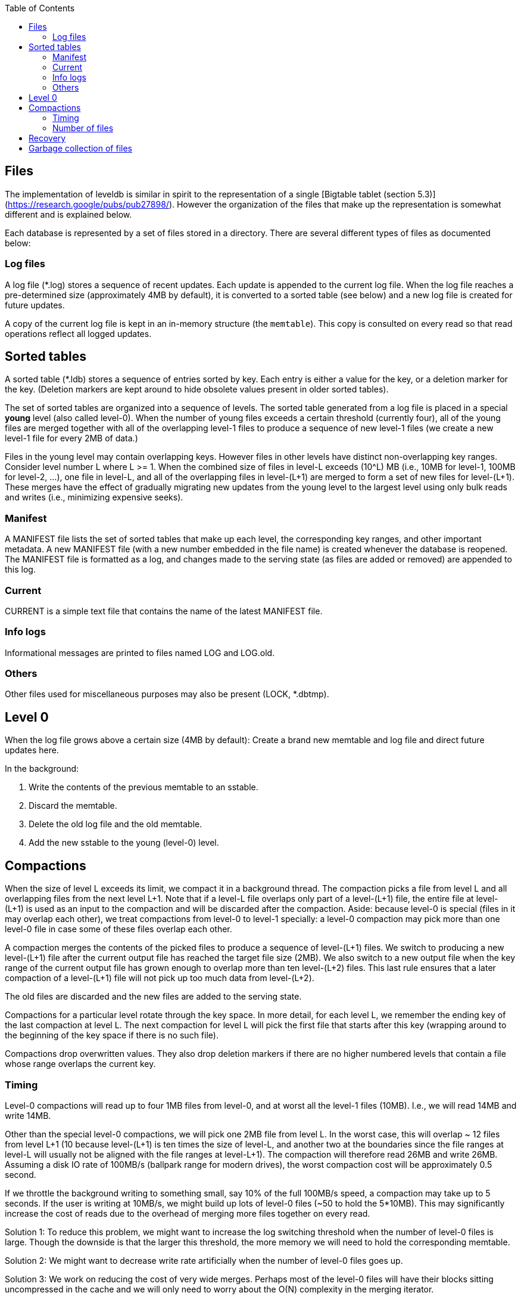 
:toc:

:icons: font

// 保证所有的目录层级都可以正常显示图片
:path: instruction/
:imagesdir: ../image/
:srcdir: ../src


// 只有book调用的时候才会走到这里
ifdef::rootpath[]
:imagesdir: {rootpath}{path}{imagesdir}
:srcdir: {rootpath}../src/
endif::rootpath[]

ifndef::rootpath[]
:rootpath: ../
:srcdir: {rootpath}{path}../src/
endif::rootpath[]


## Files

The implementation of leveldb is similar in spirit to the representation of a
single [Bigtable tablet (section 5.3)](https://research.google/pubs/pub27898/).
However the organization of the files that make up the representation is
somewhat different and is explained below.

Each database is represented by a set of files stored in a directory. There are
several different types of files as documented below:

### Log files

A log file (*.log) stores a sequence of recent updates. Each update is appended
to the current log file. When the log file reaches a pre-determined size
(approximately 4MB by default), it is converted to a sorted table (see below)
and a new log file is created for future updates.

A copy of the current log file is kept in an in-memory structure (the
`memtable`). This copy is consulted on every read so that read operations
reflect all logged updates.

## Sorted tables

A sorted table (*.ldb) stores a sequence of entries sorted by key. Each entry is
either a value for the key, or a deletion marker for the key. (Deletion markers
are kept around to hide obsolete values present in older sorted tables).

The set of sorted tables are organized into a sequence of levels. The sorted
table generated from a log file is placed in a special **young** level (also
called level-0). When the number of young files exceeds a certain threshold
(currently four), all of the young files are merged together with all of the
overlapping level-1 files to produce a sequence of new level-1 files (we create
a new level-1 file for every 2MB of data.)

Files in the young level may contain overlapping keys. However files in other
levels have distinct non-overlapping key ranges. Consider level number L where
L >= 1. When the combined size of files in level-L exceeds (10^L) MB (i.e., 10MB
for level-1, 100MB for level-2, ...), one file in level-L, and all of the
overlapping files in level-(L+1) are merged to form a set of new files for
level-(L+1). These merges have the effect of gradually migrating new updates
from the young level to the largest level using only bulk reads and writes
(i.e., minimizing expensive seeks).

### Manifest

A MANIFEST file lists the set of sorted tables that make up each level, the
corresponding key ranges, and other important metadata. A new MANIFEST file
(with a new number embedded in the file name) is created whenever the database
is reopened. The MANIFEST file is formatted as a log, and changes made to the
serving state (as files are added or removed) are appended to this log.

### Current

CURRENT is a simple text file that contains the name of the latest MANIFEST
file.

### Info logs

Informational messages are printed to files named LOG and LOG.old.

### Others

Other files used for miscellaneous purposes may also be present (LOCK, *.dbtmp).

## Level 0

When the log file grows above a certain size (4MB by default):
Create a brand new memtable and log file and direct future updates here.

In the background:

1. Write the contents of the previous memtable to an sstable.
2. Discard the memtable.
3. Delete the old log file and the old memtable.
4. Add the new sstable to the young (level-0) level.

## Compactions

When the size of level L exceeds its limit, we compact it in a background
thread. The compaction picks a file from level L and all overlapping files from
the next level L+1. Note that if a level-L file overlaps only part of a
level-(L+1) file, the entire file at level-(L+1) is used as an input to the
compaction and will be discarded after the compaction.  Aside: because level-0
is special (files in it may overlap each other), we treat compactions from
level-0 to level-1 specially: a level-0 compaction may pick more than one
level-0 file in case some of these files overlap each other.

A compaction merges the contents of the picked files to produce a sequence of
level-(L+1) files. We switch to producing a new level-(L+1) file after the
current output file has reached the target file size (2MB). We also switch to a
new output file when the key range of the current output file has grown enough
to overlap more than ten level-(L+2) files.  This last rule ensures that a later
compaction of a level-(L+1) file will not pick up too much data from
level-(L+2).

The old files are discarded and the new files are added to the serving state.

Compactions for a particular level rotate through the key space. In more detail,
for each level L, we remember the ending key of the last compaction at level L.
The next compaction for level L will pick the first file that starts after this
key (wrapping around to the beginning of the key space if there is no such
file).

Compactions drop overwritten values. They also drop deletion markers if there
are no higher numbered levels that contain a file whose range overlaps the
current key.

### Timing

Level-0 compactions will read up to four 1MB files from level-0, and at worst
all the level-1 files (10MB). I.e., we will read 14MB and write 14MB.

Other than the special level-0 compactions, we will pick one 2MB file from level
L. In the worst case, this will overlap ~ 12 files from level L+1 (10 because
level-(L+1) is ten times the size of level-L, and another two at the boundaries
since the file ranges at level-L will usually not be aligned with the file
ranges at level-L+1). The compaction will therefore read 26MB and write 26MB.
Assuming a disk IO rate of 100MB/s (ballpark range for modern drives), the worst
compaction cost will be approximately 0.5 second.

If we throttle the background writing to something small, say 10% of the full
100MB/s speed, a compaction may take up to 5 seconds. If the user is writing at
10MB/s, we might build up lots of level-0 files (~50 to hold the 5*10MB). This
may significantly increase the cost of reads due to the overhead of merging more
files together on every read.

Solution 1: To reduce this problem, we might want to increase the log switching
threshold when the number of level-0 files is large. Though the downside is that
the larger this threshold, the more memory we will need to hold the
corresponding memtable.

Solution 2: We might want to decrease write rate artificially when the number of
level-0 files goes up.

Solution 3: We work on reducing the cost of very wide merges. Perhaps most of
the level-0 files will have their blocks sitting uncompressed in the cache and
we will only need to worry about the O(N) complexity in the merging iterator.

### Number of files

Instead of always making 2MB files, we could make larger files for larger levels
to reduce the total file count, though at the expense of more bursty
compactions.  Alternatively, we could shard the set of files into multiple
directories.

An experiment on an ext3 filesystem on Feb 04, 2011 shows the following timings
to do 100K file opens in directories with varying number of files:


| Files in directory | Microseconds to open a file |
|-------------------:|----------------------------:|
|               1000 |                           9 |
|              10000 |                          10 |
|             100000 |                          16 |

So maybe even the sharding is not necessary on modern filesystems?

## Recovery

* Read CURRENT to find name of the latest committed MANIFEST
* Read the named MANIFEST file
* Clean up stale files
* We could open all sstables here, but it is probably better to be lazy...
* Convert log chunk to a new level-0 sstable
* Start directing new writes to a new log file with recovered sequence#

## Garbage collection of files

`RemoveObsoleteFiles()` is called at the end of every compaction and at the end
of recovery. It finds the names of all files in the database. It deletes all log
files that are not the current log file. It deletes all table files that are not
referenced from some level and are not the output of an active compaction.


